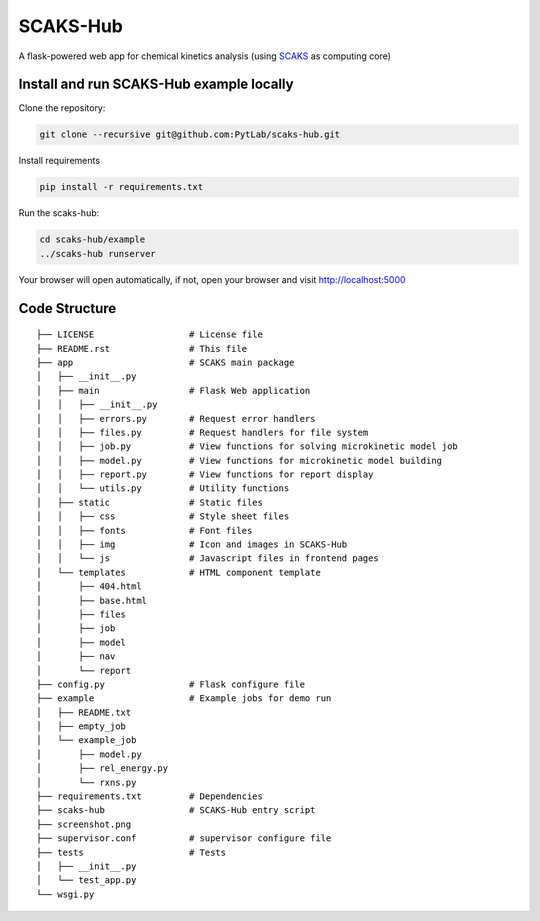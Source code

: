 SCAKS-Hub
=========

A flask-powered web app for chemical kinetics analysis (using
`SCAKS <https://github.com/PytLab/SCAKS>`__ as computing core)

Install and run SCAKS-Hub example locally
-----------------------------------------

Clone the repository:

.. code:: shell

   git clone --recursive git@github.com:PytLab/scaks-hub.git

Install requirements

.. code:: shell

   pip install -r requirements.txt

Run the scaks-hub:

.. code:: shell

   cd scaks-hub/example
   ../scaks-hub runserver

Your browser will open automatically, if not, open your browser and
visit http://localhost:5000

|image0|

Code Structure
--------------

::

   ├── LICENSE                  # License file
   ├── README.rst               # This file
   ├── app                      # SCAKS main package
   │   ├── __init__.py
   │   ├── main                 # Flask Web application
   │   │   ├── __init__.py
   │   │   ├── errors.py        # Request error handlers
   │   │   ├── files.py         # Request handlers for file system
   │   │   ├── job.py           # View functions for solving microkinetic model job
   │   │   ├── model.py         # View functions for microkinetic model building
   │   │   ├── report.py        # View functions for report display
   │   │   └── utils.py         # Utility functions
   │   ├── static               # Static files
   │   │   ├── css              # Style sheet files
   │   │   ├── fonts            # Font files
   │   │   ├── img              # Icon and images in SCAKS-Hub
   │   │   └── js               # Javascript files in frontend pages
   │   └── templates            # HTML component template
   │       ├── 404.html
   │       ├── base.html
   │       ├── files
   │       ├── job
   │       ├── model
   │       ├── nav
   │       └── report
   ├── config.py                # Flask configure file
   ├── example                  # Example jobs for demo run
   │   ├── README.txt
   │   ├── empty_job
   │   └── example_job
   │       ├── model.py
   │       ├── rel_energy.py
   │       └── rxns.py
   ├── requirements.txt         # Dependencies
   ├── scaks-hub                # SCAKS-Hub entry script
   ├── screenshot.png
   ├── supervisor.conf          # supervisor configure file
   ├── tests                    # Tests
   │   ├── __init__.py
   │   └── test_app.py
   └── wsgi.py

.. |image0| image:: https://github.com/PytLab/scaks-hub/blob/master/screenshot.png

